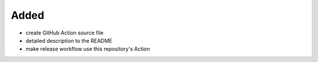 .. A new scriv changelog fragment.
..
.. Uncomment the header that is right (remove the leading dots).
..
Added
.....

- create GitHub Action source file

- detailed description to the README

- make release workflow use this repository's Action

.. Changed
.. .......
..
.. - A bullet item for the Changed category.
..
.. Deprecated
.. ..........
..
.. - A bullet item for the Deprecated category.
..
.. Fixed
.. .....
..
.. - A bullet item for the Fixed category.
..
.. Removed
.. .......
..
.. - A bullet item for the Removed category.
..
.. Security
.. ........
..
.. - A bullet item for the Security category.
..
